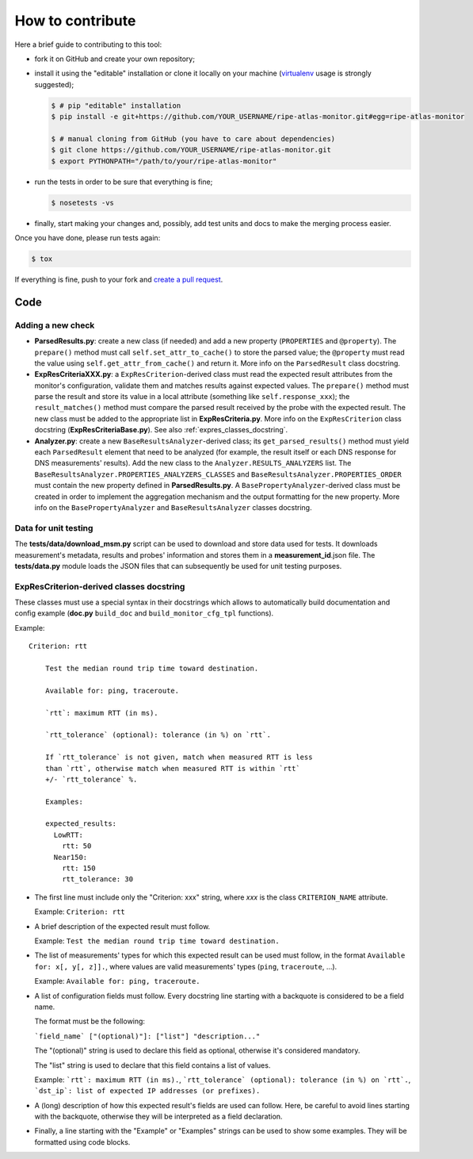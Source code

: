 How to contribute
=================

Here a brief guide to contributing to this tool:

- fork it on GitHub and create your own repository;

- install it using the "editable" installation or clone it locally on your machine (`virtualenv <https://virtualenv.pypa.io/en/latest/installation.html>`_ usage is strongly suggested);

  .. code:: bash

      $ # pip "editable" installation
      $ pip install -e git+https://github.com/YOUR_USERNAME/ripe-atlas-monitor.git#egg=ripe-atlas-monitor
      
      $ # manual cloning from GitHub (you have to care about dependencies)
      $ git clone https://github.com/YOUR_USERNAME/ripe-atlas-monitor.git
      $ export PYTHONPATH="/path/to/your/ripe-atlas-monitor"

- run the tests in order to be sure that everything is fine;

  .. code:: bash

      $ nosetests -vs

- finally, start making your changes and, possibly, add test units and docs to make the merging process easier.

Once you have done, please run tests again:

.. code:: bash

    $ tox

If everything is fine, push to your fork and `create a pull request <https://help.github.com/articles/using-pull-requests/>`_.

Code
----

Adding a new check
++++++++++++++++++

..
        Keep in sync with
        - ParsedResults.py/ParsedResult class docstring
        - ExpResCriteriaBase.py/ExpResCriterion class docstring
        - Analyzer.py/BasePropertyAnalyzer class docstring
        - Analyzer.py/BaseResultsAnalyzer class docstring

- **ParsedResults.py**: create a new class (if needed) and add a new property (``PROPERTIES`` and ``@property``). The ``prepare()`` method must call ``self.set_attr_to_cache()`` to store the parsed value; the ``@property`` must read the value using ``self.get_attr_from_cache()`` and return it. More info on the ``ParsedResult`` class docstring.

- **ExpResCriteriaXXX.py**: a ``ExpResCriterion``-derived class must read the expected result attributes from the monitor's configuration, validate them and matches results against expected values. The ``prepare()`` method must parse the result and store its value in a local attribute (something like ``self.response_xxx``); the ``result_matches()`` method must compare the parsed result received by the probe with the expected result. The new class must be added to the appropriate list in **ExpResCriteria.py**. More info on the ``ExpResCriterion`` class docstring (**ExpResCriteriaBase.py**). See also :ref:`expres_classes_docstring`.

- **Analyzer.py**: create a new ``BaseResultsAnalyzer``-derived class; its ``get_parsed_results()`` method must yield each ``ParsedResult`` element that need to be analyzed (for example, the result itself or each DNS response for DNS measurements' results). Add the new class to the ``Analyzer.RESULTS_ANALYZERS`` list. The ``BaseResultsAnalyzer.PROPERTIES_ANALYZERS_CLASSES`` and ``BaseResultsAnalyzer.PROPERTIES_ORDER`` must contain the new property defined in **ParsedResults.py**. A ``BasePropertyAnalyzer``-derived class must be created in order to implement the aggregation mechanism and the output formatting for the new property. More info on the ``BasePropertyAnalyzer`` and ``BaseResultsAnalyzer`` classes docstring.

Data for unit testing
+++++++++++++++++++++

The **tests/data/download_msm.py** script can be used to download and store data used for tests. It downloads measurement's metadata, results and probes' information and stores them in a **measurement_id**.json file. The **tests/data.py** module loads the JSON files that can subsequently be used for unit testing purposes.

.. _expres_classes_docstring:

ExpResCriterion-derived classes docstring
+++++++++++++++++++++++++++++++++++++++++

These classes must use a special syntax in their docstrings which allows to automatically build documentation and config example (**doc.py** ``build_doc`` and ``build_monitor_cfg_tpl`` functions).

Example::

        Criterion: rtt

            Test the median round trip time toward destination.

            Available for: ping, traceroute.

            `rtt`: maximum RTT (in ms).

            `rtt_tolerance` (optional): tolerance (in %) on `rtt`.

            If `rtt_tolerance` is not given, match when measured RTT is less
            than `rtt`, otherwise match when measured RTT is within `rtt`
            +/- `rtt_tolerance` %.

            Examples:

            expected_results:
              LowRTT:
                rtt: 50
              Near150:
                rtt: 150
                rtt_tolerance: 30

- The first line must include only the "Criterion: xxx" string, where *xxx* is the class ``CRITERION_NAME`` attribute.

  Example: ``Criterion: rtt``

- A brief description of the expected result must follow.

  Example: ``Test the median round trip time toward destination.``

- The list of measurements' types for which this expected result can be used must follow, in the format ``Available for: x[, y[, z]].``, where values are valid measurements' types (``ping``, ``traceroute``, ...).

  Example: ``Available for: ping, traceroute.``

- A list of configuration fields must follow. Every docstring line starting with a backquote is considered to be a field name.

  The format must be the following:

  ```field_name` ["(optional)"]: ["list"] "description..."``

  The "(optional)" string is used to declare this field as optional, otherwise it's considered mandatory.

  The "list" string is used to declare that this field contains a list of values.

  Example: ```rtt`: maximum RTT (in ms).``, ```rtt_tolerance` (optional): tolerance (in %) on `rtt`.``, ```dst_ip`: list of expected IP addresses (or prefixes).``

- A (long) description of how this expected result's fields are used can follow. Here, be careful to avoid lines starting with the backquote, otherwise they will be interpreted as a field declaration.

- Finally, a line starting with the "Example" or "Examples" strings can be used to show some examples. They will be formatted using code blocks.
